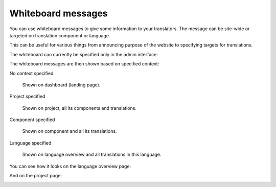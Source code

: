 Whiteboard messages
===================

You can use whiteboard messages to give some information to your translators.
The message can be site-wide or targeted on translation component or language.

This can be useful for various things from announcing purpose of the website to
specifying targets for translations.

The whiteboard can currently be specified only in the admin interface:

.. image:: ../images/whiteboard.png

The whiteboard messages are then shown based on specified context:

No context specified
    
    Shown on dashboard (landing page).

Project specified

    Shown on project, all its components and translations.

Component specified

    Shown on component and all its translations.

Language specified

    Shown on language overview and all translations in this language.


You can see how it looks on the language overview page:

.. image:: ../images/whiteboard-language.png


And on the project page:

.. image:: ../images/whiteboard-project.png
